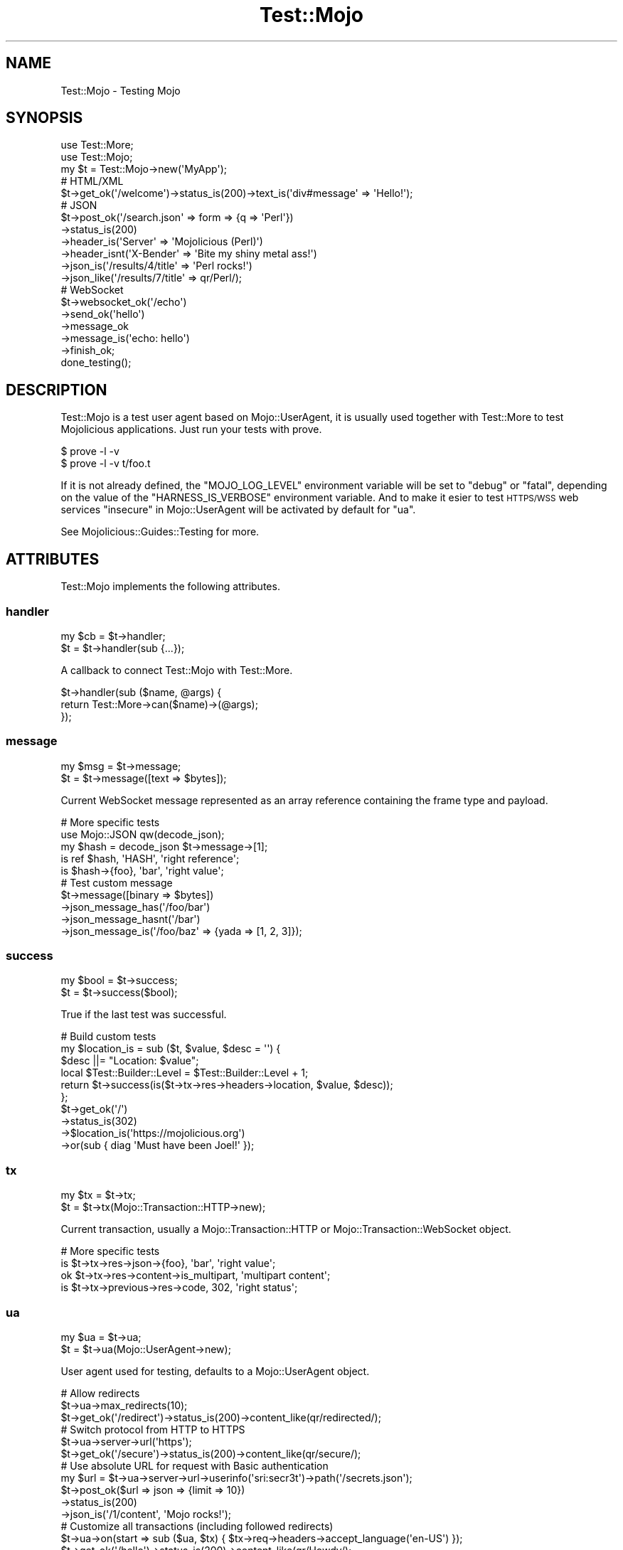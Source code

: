 .\" Automatically generated by Pod::Man 4.14 (Pod::Simple 3.40)
.\"
.\" Standard preamble:
.\" ========================================================================
.de Sp \" Vertical space (when we can't use .PP)
.if t .sp .5v
.if n .sp
..
.de Vb \" Begin verbatim text
.ft CW
.nf
.ne \\$1
..
.de Ve \" End verbatim text
.ft R
.fi
..
.\" Set up some character translations and predefined strings.  \*(-- will
.\" give an unbreakable dash, \*(PI will give pi, \*(L" will give a left
.\" double quote, and \*(R" will give a right double quote.  \*(C+ will
.\" give a nicer C++.  Capital omega is used to do unbreakable dashes and
.\" therefore won't be available.  \*(C` and \*(C' expand to `' in nroff,
.\" nothing in troff, for use with C<>.
.tr \(*W-
.ds C+ C\v'-.1v'\h'-1p'\s-2+\h'-1p'+\s0\v'.1v'\h'-1p'
.ie n \{\
.    ds -- \(*W-
.    ds PI pi
.    if (\n(.H=4u)&(1m=24u) .ds -- \(*W\h'-12u'\(*W\h'-12u'-\" diablo 10 pitch
.    if (\n(.H=4u)&(1m=20u) .ds -- \(*W\h'-12u'\(*W\h'-8u'-\"  diablo 12 pitch
.    ds L" ""
.    ds R" ""
.    ds C` ""
.    ds C' ""
'br\}
.el\{\
.    ds -- \|\(em\|
.    ds PI \(*p
.    ds L" ``
.    ds R" ''
.    ds C`
.    ds C'
'br\}
.\"
.\" Escape single quotes in literal strings from groff's Unicode transform.
.ie \n(.g .ds Aq \(aq
.el       .ds Aq '
.\"
.\" If the F register is >0, we'll generate index entries on stderr for
.\" titles (.TH), headers (.SH), subsections (.SS), items (.Ip), and index
.\" entries marked with X<> in POD.  Of course, you'll have to process the
.\" output yourself in some meaningful fashion.
.\"
.\" Avoid warning from groff about undefined register 'F'.
.de IX
..
.nr rF 0
.if \n(.g .if rF .nr rF 1
.if (\n(rF:(\n(.g==0)) \{\
.    if \nF \{\
.        de IX
.        tm Index:\\$1\t\\n%\t"\\$2"
..
.        if !\nF==2 \{\
.            nr % 0
.            nr F 2
.        \}
.    \}
.\}
.rr rF
.\" ========================================================================
.\"
.IX Title "Test::Mojo 3"
.TH Test::Mojo 3 "2020-09-17" "perl v5.32.0" "User Contributed Perl Documentation"
.\" For nroff, turn off justification.  Always turn off hyphenation; it makes
.\" way too many mistakes in technical documents.
.if n .ad l
.nh
.SH "NAME"
Test::Mojo \- Testing Mojo
.SH "SYNOPSIS"
.IX Header "SYNOPSIS"
.Vb 2
\&  use Test::More;
\&  use Test::Mojo;
\&
\&  my $t = Test::Mojo\->new(\*(AqMyApp\*(Aq);
\&
\&  # HTML/XML
\&  $t\->get_ok(\*(Aq/welcome\*(Aq)\->status_is(200)\->text_is(\*(Aqdiv#message\*(Aq => \*(AqHello!\*(Aq);
\&
\&  # JSON
\&  $t\->post_ok(\*(Aq/search.json\*(Aq => form => {q => \*(AqPerl\*(Aq})
\&    \->status_is(200)
\&    \->header_is(\*(AqServer\*(Aq => \*(AqMojolicious (Perl)\*(Aq)
\&    \->header_isnt(\*(AqX\-Bender\*(Aq => \*(AqBite my shiny metal ass!\*(Aq)
\&    \->json_is(\*(Aq/results/4/title\*(Aq => \*(AqPerl rocks!\*(Aq)
\&    \->json_like(\*(Aq/results/7/title\*(Aq => qr/Perl/);
\&
\&  # WebSocket
\&  $t\->websocket_ok(\*(Aq/echo\*(Aq)
\&    \->send_ok(\*(Aqhello\*(Aq)
\&    \->message_ok
\&    \->message_is(\*(Aqecho: hello\*(Aq)
\&    \->finish_ok;
\&
\&  done_testing();
.Ve
.SH "DESCRIPTION"
.IX Header "DESCRIPTION"
Test::Mojo is a test user agent based on Mojo::UserAgent, it is usually used together with Test::More to test
Mojolicious applications. Just run your tests with prove.
.PP
.Vb 2
\&  $ prove \-l \-v
\&  $ prove \-l \-v t/foo.t
.Ve
.PP
If it is not already defined, the \f(CW\*(C`MOJO_LOG_LEVEL\*(C'\fR environment variable will be set to \f(CW\*(C`debug\*(C'\fR or \f(CW\*(C`fatal\*(C'\fR, depending
on the value of the \f(CW\*(C`HARNESS_IS_VERBOSE\*(C'\fR environment variable. And to make it esier to test \s-1HTTPS/WSS\s0 web services
\&\*(L"insecure\*(R" in Mojo::UserAgent will be activated by default for \*(L"ua\*(R".
.PP
See Mojolicious::Guides::Testing for more.
.SH "ATTRIBUTES"
.IX Header "ATTRIBUTES"
Test::Mojo implements the following attributes.
.SS "handler"
.IX Subsection "handler"
.Vb 2
\&  my $cb = $t\->handler;
\&  $t     = $t\->handler(sub {...});
.Ve
.PP
A callback to connect Test::Mojo with Test::More.
.PP
.Vb 3
\&  $t\->handler(sub ($name, @args) {
\&    return Test::More\->can($name)\->(@args);
\&  });
.Ve
.SS "message"
.IX Subsection "message"
.Vb 2
\&  my $msg = $t\->message;
\&  $t      = $t\->message([text => $bytes]);
.Ve
.PP
Current WebSocket message represented as an array reference containing the frame type and payload.
.PP
.Vb 5
\&  # More specific tests
\&  use Mojo::JSON qw(decode_json);
\&  my $hash = decode_json $t\->message\->[1];
\&  is ref $hash, \*(AqHASH\*(Aq, \*(Aqright reference\*(Aq;
\&  is $hash\->{foo}, \*(Aqbar\*(Aq, \*(Aqright value\*(Aq;
\&
\&  # Test custom message
\&  $t\->message([binary => $bytes])
\&    \->json_message_has(\*(Aq/foo/bar\*(Aq)
\&    \->json_message_hasnt(\*(Aq/bar\*(Aq)
\&    \->json_message_is(\*(Aq/foo/baz\*(Aq => {yada => [1, 2, 3]});
.Ve
.SS "success"
.IX Subsection "success"
.Vb 2
\&  my $bool = $t\->success;
\&  $t       = $t\->success($bool);
.Ve
.PP
True if the last test was successful.
.PP
.Vb 10
\&  # Build custom tests
\&  my $location_is = sub ($t, $value, $desc = \*(Aq\*(Aq) {
\&    $desc ||= "Location: $value";
\&    local $Test::Builder::Level = $Test::Builder::Level + 1;
\&    return $t\->success(is($t\->tx\->res\->headers\->location, $value, $desc));
\&  };
\&  $t\->get_ok(\*(Aq/\*(Aq)
\&    \->status_is(302)
\&    \->$location_is(\*(Aqhttps://mojolicious.org\*(Aq)
\&    \->or(sub { diag \*(AqMust have been Joel!\*(Aq });
.Ve
.SS "tx"
.IX Subsection "tx"
.Vb 2
\&  my $tx = $t\->tx;
\&  $t     = $t\->tx(Mojo::Transaction::HTTP\->new);
.Ve
.PP
Current transaction, usually a Mojo::Transaction::HTTP or Mojo::Transaction::WebSocket object.
.PP
.Vb 4
\&  # More specific tests
\&  is $t\->tx\->res\->json\->{foo}, \*(Aqbar\*(Aq, \*(Aqright value\*(Aq;
\&  ok $t\->tx\->res\->content\->is_multipart, \*(Aqmultipart content\*(Aq;
\&  is $t\->tx\->previous\->res\->code, 302, \*(Aqright status\*(Aq;
.Ve
.SS "ua"
.IX Subsection "ua"
.Vb 2
\&  my $ua = $t\->ua;
\&  $t     = $t\->ua(Mojo::UserAgent\->new);
.Ve
.PP
User agent used for testing, defaults to a Mojo::UserAgent object.
.PP
.Vb 3
\&  # Allow redirects
\&  $t\->ua\->max_redirects(10);
\&  $t\->get_ok(\*(Aq/redirect\*(Aq)\->status_is(200)\->content_like(qr/redirected/);
\&
\&  # Switch protocol from HTTP to HTTPS
\&  $t\->ua\->server\->url(\*(Aqhttps\*(Aq);
\&  $t\->get_ok(\*(Aq/secure\*(Aq)\->status_is(200)\->content_like(qr/secure/);
\&
\&  # Use absolute URL for request with Basic authentication
\&  my $url = $t\->ua\->server\->url\->userinfo(\*(Aqsri:secr3t\*(Aq)\->path(\*(Aq/secrets.json\*(Aq);
\&  $t\->post_ok($url => json => {limit => 10})
\&    \->status_is(200)
\&    \->json_is(\*(Aq/1/content\*(Aq, \*(AqMojo rocks!\*(Aq);
\&
\&  # Customize all transactions (including followed redirects)
\&  $t\->ua\->on(start => sub ($ua, $tx) { $tx\->req\->headers\->accept_language(\*(Aqen\-US\*(Aq) });
\&  $t\->get_ok(\*(Aq/hello\*(Aq)\->status_is(200)\->content_like(qr/Howdy/);
.Ve
.SH "METHODS"
.IX Header "METHODS"
Test::Mojo inherits all methods from Mojo::Base and implements the following new ones.
.SS "app"
.IX Subsection "app"
.Vb 2
\&  my $app = $t\->app;
\&  $t      = $t\->app(Mojolicious\->new);
.Ve
.PP
Access application with \*(L"app\*(R" in Mojo::UserAgent::Server.
.PP
.Vb 2
\&  # Change log level
\&  $t\->app\->log\->level(\*(Aqfatal\*(Aq);
\&
\&  # Test application directly
\&  is $t\->app\->defaults\->{foo}, \*(Aqbar\*(Aq, \*(Aqright value\*(Aq;
\&  ok $t\->app\->routes\->find(\*(Aqecho\*(Aq)\->is_websocket, \*(AqWebSocket route\*(Aq;
\&  my $c = $t\->app\->build_controller;
\&  ok $c\->render(template => \*(Aqfoo\*(Aq), \*(Aqrendering was successful\*(Aq;
\&  is $c\->res\->status, 200, \*(Aqright status\*(Aq;
\&  is $c\->res\->body, \*(AqFoo!\*(Aq, \*(Aqright content\*(Aq;
\&
\&  # Change application behavior
\&  $t\->app\->hook(before_dispatch => sub ($c) {
\&    $c\->render(text => \*(AqThis request did not reach the router.\*(Aq) if $c\->req\->url\->path\->contains(\*(Aq/user\*(Aq);
\&  });
\&  $t\->get_ok(\*(Aq/user\*(Aq)\->status_is(200)\->content_like(qr/not reach the router/);
\&
\&  # Extract additional information
\&  my $stash;
\&  $t\->app\->hook(after_dispatch => sub ($c) { $stash = $c\->stash });
\&  $t\->get_ok(\*(Aq/hello\*(Aq)\->status_is(200);
\&  is $stash\->{foo}, \*(Aqbar\*(Aq, \*(Aqright value\*(Aq;
.Ve
.SS "attr_is"
.IX Subsection "attr_is"
.Vb 2
\&  $t = $t\->attr_is(\*(Aqimg.cat\*(Aq, \*(Aqalt\*(Aq, \*(AqGrumpy cat\*(Aq);
\&  $t = $t\->attr_is(\*(Aqimg.cat\*(Aq, \*(Aqalt\*(Aq, \*(AqGrumpy cat\*(Aq, \*(Aqright alt text\*(Aq);
.Ve
.PP
Checks text content of attribute with \*(L"attr\*(R" in Mojo::DOM at the \s-1CSS\s0 selectors first matching \s-1HTML/XML\s0 element for
exact match with \*(L"at\*(R" in Mojo::DOM.
.SS "attr_isnt"
.IX Subsection "attr_isnt"
.Vb 2
\&  $t = $t\->attr_isnt(\*(Aqimg.cat\*(Aq, \*(Aqalt\*(Aq, \*(AqCalm cat\*(Aq);
\&  $t = $t\->attr_isnt(\*(Aqimg.cat\*(Aq, \*(Aqalt\*(Aq, \*(AqCalm cat\*(Aq, \*(Aqdifferent alt text\*(Aq);
.Ve
.PP
Opposite of \*(L"attr_is\*(R".
.SS "attr_like"
.IX Subsection "attr_like"
.Vb 2
\&  $t = $t\->attr_like(\*(Aqimg.cat\*(Aq, \*(Aqalt\*(Aq, qr/Grumpy/);
\&  $t = $t\->attr_like(\*(Aqimg.cat\*(Aq, \*(Aqalt\*(Aq, qr/Grumpy/, \*(Aqright alt text\*(Aq);
.Ve
.PP
Checks text content of attribute with \*(L"attr\*(R" in Mojo::DOM at the \s-1CSS\s0 selectors first matching \s-1HTML/XML\s0 element for
similar match with \*(L"at\*(R" in Mojo::DOM.
.SS "attr_unlike"
.IX Subsection "attr_unlike"
.Vb 2
\&  $t = $t\->attr_unlike(\*(Aqimg.cat\*(Aq, \*(Aqalt\*(Aq, qr/Calm/);
\&  $t = $t\->attr_unlike(\*(Aqimg.cat\*(Aq, \*(Aqalt\*(Aq, qr/Calm/, \*(Aqdifferent alt text\*(Aq);
.Ve
.PP
Opposite of \*(L"attr_like\*(R".
.SS "content_is"
.IX Subsection "content_is"
.Vb 2
\&  $t = $t\->content_is(\*(Aqworking!\*(Aq);
\&  $t = $t\->content_is(\*(Aqworking!\*(Aq, \*(Aqright content\*(Aq);
.Ve
.PP
Check response content for exact match after retrieving it from \*(L"text\*(R" in Mojo::Message.
.SS "content_isnt"
.IX Subsection "content_isnt"
.Vb 2
\&  $t = $t\->content_isnt(\*(Aqworking!\*(Aq);
\&  $t = $t\->content_isnt(\*(Aqworking!\*(Aq, \*(Aqdifferent content\*(Aq);
.Ve
.PP
Opposite of \*(L"content_is\*(R".
.SS "content_like"
.IX Subsection "content_like"
.Vb 2
\&  $t = $t\->content_like(qr/working!/);
\&  $t = $t\->content_like(qr/working!/, \*(Aqright content\*(Aq);
.Ve
.PP
Check response content for similar match after retrieving it from \*(L"text\*(R" in Mojo::Message.
.SS "content_type_is"
.IX Subsection "content_type_is"
.Vb 2
\&  $t = $t\->content_type_is(\*(Aqtext/html\*(Aq);
\&  $t = $t\->content_type_is(\*(Aqtext/html\*(Aq, \*(Aqright content type\*(Aq);
.Ve
.PP
Check response \f(CW\*(C`Content\-Type\*(C'\fR header for exact match.
.SS "content_type_isnt"
.IX Subsection "content_type_isnt"
.Vb 2
\&  $t = $t\->content_type_isnt(\*(Aqtext/html\*(Aq);
\&  $t = $t\->content_type_isnt(\*(Aqtext/html\*(Aq, \*(Aqdifferent content type\*(Aq);
.Ve
.PP
Opposite of \*(L"content_type_is\*(R".
.SS "content_type_like"
.IX Subsection "content_type_like"
.Vb 2
\&  $t = $t\->content_type_like(qr/text/);
\&  $t = $t\->content_type_like(qr/text/, \*(Aqright content type\*(Aq);
.Ve
.PP
Check response \f(CW\*(C`Content\-Type\*(C'\fR header for similar match.
.SS "content_type_unlike"
.IX Subsection "content_type_unlike"
.Vb 2
\&  $t = $t\->content_type_unlike(qr/text/);
\&  $t = $t\->content_type_unlike(qr/text/, \*(Aqdifferent content type\*(Aq);
.Ve
.PP
Opposite of \*(L"content_type_like\*(R".
.SS "content_unlike"
.IX Subsection "content_unlike"
.Vb 2
\&  $t = $t\->content_unlike(qr/working!/);
\&  $t = $t\->content_unlike(qr/working!/, \*(Aqdifferent content\*(Aq);
.Ve
.PP
Opposite of \*(L"content_like\*(R".
.SS "delete_ok"
.IX Subsection "delete_ok"
.Vb 5
\&  $t = $t\->delete_ok(\*(Aqhttp://example.com/foo\*(Aq);
\&  $t = $t\->delete_ok(\*(Aq/foo\*(Aq);
\&  $t = $t\->delete_ok(\*(Aq/foo\*(Aq => {Accept => \*(Aq*/*\*(Aq} => \*(AqContent!\*(Aq);
\&  $t = $t\->delete_ok(\*(Aq/foo\*(Aq => {Accept => \*(Aq*/*\*(Aq} => form => {a => \*(Aqb\*(Aq});
\&  $t = $t\->delete_ok(\*(Aq/foo\*(Aq => {Accept => \*(Aq*/*\*(Aq} => json => {a => \*(Aqb\*(Aq});
.Ve
.PP
Perform a \f(CW\*(C`DELETE\*(C'\fR request and check for transport errors, takes the same arguments as \*(L"delete\*(R" in Mojo::UserAgent,
except for the callback.
.SS "element_count_is"
.IX Subsection "element_count_is"
.Vb 2
\&  $t = $t\->element_count_is(\*(Aqdiv.foo[x=y]\*(Aq, 5);
\&  $t = $t\->element_count_is(\*(Aqhtml body div\*(Aq, 30, \*(Aqthirty elements\*(Aq);
.Ve
.PP
Checks the number of \s-1HTML/XML\s0 elements matched by the \s-1CSS\s0 selector with \*(L"find\*(R" in Mojo::DOM.
.SS "element_exists"
.IX Subsection "element_exists"
.Vb 2
\&  $t = $t\->element_exists(\*(Aqdiv.foo[x=y]\*(Aq);
\&  $t = $t\->element_exists(\*(Aqhtml head title\*(Aq, \*(Aqhas a title\*(Aq);
.Ve
.PP
Checks for existence of the \s-1CSS\s0 selectors first matching \s-1HTML/XML\s0 element with \*(L"at\*(R" in Mojo::DOM.
.PP
.Vb 7
\&  # Check attribute values
\&  $t\->get_ok(\*(Aq/login\*(Aq)
\&    \->element_exists(\*(Aqlabel[for=email]\*(Aq)
\&    \->element_exists(\*(Aqinput[name=email][type=text][value*="example.com"]\*(Aq)
\&    \->element_exists(\*(Aqlabel[for=pass]\*(Aq)
\&    \->element_exists(\*(Aqinput[name=pass][type=password]\*(Aq)
\&    \->element_exists(\*(Aqinput[type=submit][value]\*(Aq);
.Ve
.SS "element_exists_not"
.IX Subsection "element_exists_not"
.Vb 2
\&  $t = $t\->element_exists_not(\*(Aqdiv.foo[x=y]\*(Aq);
\&  $t = $t\->element_exists_not(\*(Aqhtml head title\*(Aq, \*(Aqhas no title\*(Aq);
.Ve
.PP
Opposite of \*(L"element_exists\*(R".
.SS "finish_ok"
.IX Subsection "finish_ok"
.Vb 3
\&  $t = $t\->finish_ok;
\&  $t = $t\->finish_ok(1000);
\&  $t = $t\->finish_ok(1003 => \*(AqCannot accept data!\*(Aq);
.Ve
.PP
Close WebSocket connection gracefully.
.SS "finished_ok"
.IX Subsection "finished_ok"
.Vb 1
\&  $t = $t\->finished_ok(1000);
.Ve
.PP
Wait for WebSocket connection to be closed gracefully and check status.
.SS "get_ok"
.IX Subsection "get_ok"
.Vb 5
\&  $t = $t\->get_ok(\*(Aqhttp://example.com/foo\*(Aq);
\&  $t = $t\->get_ok(\*(Aq/foo\*(Aq);
\&  $t = $t\->get_ok(\*(Aq/foo\*(Aq => {Accept => \*(Aq*/*\*(Aq} => \*(AqContent!\*(Aq);
\&  $t = $t\->get_ok(\*(Aq/foo\*(Aq => {Accept => \*(Aq*/*\*(Aq} => form => {a => \*(Aqb\*(Aq});
\&  $t = $t\->get_ok(\*(Aq/foo\*(Aq => {Accept => \*(Aq*/*\*(Aq} => json => {a => \*(Aqb\*(Aq});
.Ve
.PP
Perform a \f(CW\*(C`GET\*(C'\fR request and check for transport errors, takes the same arguments as \*(L"get\*(R" in Mojo::UserAgent, except
for the callback.
.PP
.Vb 2
\&  # Run tests against remote host
\&  $t\->get_ok(\*(Aqhttps://docs.mojolicious.org\*(Aq)\->status_is(200);
\&
\&  # Use relative URL for request with Basic authentication
\&  $t\->get_ok(\*(Aq//sri:secr3t@/secrets.json\*(Aq)
\&    \->status_is(200)
\&    \->json_is(\*(Aq/1/content\*(Aq, \*(AqMojo rocks!\*(Aq);
\&
\&  # Run additional tests on the transaction
\&  $t\->get_ok(\*(Aq/foo\*(Aq)\->status_is(200);
\&  is $t\->tx\->res\->dom\->at(\*(Aqinput\*(Aq)\->val, \*(Aqwhatever\*(Aq, \*(Aqright value\*(Aq;
.Ve
.SS "head_ok"
.IX Subsection "head_ok"
.Vb 5
\&  $t = $t\->head_ok(\*(Aqhttp://example.com/foo\*(Aq);
\&  $t = $t\->head_ok(\*(Aq/foo\*(Aq);
\&  $t = $t\->head_ok(\*(Aq/foo\*(Aq => {Accept => \*(Aq*/*\*(Aq} => \*(AqContent!\*(Aq);
\&  $t = $t\->head_ok(\*(Aq/foo\*(Aq => {Accept => \*(Aq*/*\*(Aq} => form => {a => \*(Aqb\*(Aq});
\&  $t = $t\->head_ok(\*(Aq/foo\*(Aq => {Accept => \*(Aq*/*\*(Aq} => json => {a => \*(Aqb\*(Aq});
.Ve
.PP
Perform a \f(CW\*(C`HEAD\*(C'\fR request and check for transport errors, takes the same arguments as \*(L"head\*(R" in Mojo::UserAgent, except
for the callback.
.SS "header_exists"
.IX Subsection "header_exists"
.Vb 2
\&  $t = $t\->header_exists(\*(AqETag\*(Aq);
\&  $t = $t\->header_exists(\*(AqETag\*(Aq, \*(Aqheader exists\*(Aq);
.Ve
.PP
Check if response header exists.
.SS "header_exists_not"
.IX Subsection "header_exists_not"
.Vb 2
\&  $t = $t\->header_exists_not(\*(AqETag\*(Aq);
\&  $t = $t\->header_exists_not(\*(AqETag\*(Aq, \*(Aqheader is missing\*(Aq);
.Ve
.PP
Opposite of \*(L"header_exists\*(R".
.SS "header_is"
.IX Subsection "header_is"
.Vb 2
\&  $t = $t\->header_is(ETag => \*(Aq"abc321"\*(Aq);
\&  $t = $t\->header_is(ETag => \*(Aq"abc321"\*(Aq, \*(Aqright header\*(Aq);
.Ve
.PP
Check response header for exact match.
.SS "header_isnt"
.IX Subsection "header_isnt"
.Vb 2
\&  $t = $t\->header_isnt(Etag => \*(Aq"abc321"\*(Aq);
\&  $t = $t\->header_isnt(ETag => \*(Aq"abc321"\*(Aq, \*(Aqdifferent header\*(Aq);
.Ve
.PP
Opposite of \*(L"header_is\*(R".
.SS "header_like"
.IX Subsection "header_like"
.Vb 2
\&  $t = $t\->header_like(ETag => qr/abc/);
\&  $t = $t\->header_like(ETag => qr/abc/, \*(Aqright header\*(Aq);
.Ve
.PP
Check response header for similar match.
.SS "header_unlike"
.IX Subsection "header_unlike"
.Vb 2
\&  $t = $t\->header_unlike(ETag => qr/abc/);
\&  $t = $t\->header_unlike(ETag => qr/abc/, \*(Aqdifferent header\*(Aq);
.Ve
.PP
Opposite of \*(L"header_like\*(R".
.SS "json_has"
.IX Subsection "json_has"
.Vb 2
\&  $t = $t\->json_has(\*(Aq/foo\*(Aq);
\&  $t = $t\->json_has(\*(Aq/minibar\*(Aq, \*(Aqhas a minibar\*(Aq);
.Ve
.PP
Check if \s-1JSON\s0 response contains a value that can be identified using the given \s-1JSON\s0 Pointer with
Mojo::JSON::Pointer.
.SS "json_hasnt"
.IX Subsection "json_hasnt"
.Vb 2
\&  $t = $t\->json_hasnt(\*(Aq/foo\*(Aq);
\&  $t = $t\->json_hasnt(\*(Aq/minibar\*(Aq, \*(Aqno minibar\*(Aq);
.Ve
.PP
Opposite of \*(L"json_has\*(R".
.SS "json_is"
.IX Subsection "json_is"
.Vb 3
\&  $t = $t\->json_is({foo => [1, 2, 3]});
\&  $t = $t\->json_is(\*(Aq/foo\*(Aq => [1, 2, 3]);
\&  $t = $t\->json_is(\*(Aq/foo/1\*(Aq => 2, \*(Aqright value\*(Aq);
.Ve
.PP
Check the value extracted from \s-1JSON\s0 response using the given \s-1JSON\s0 Pointer with Mojo::JSON::Pointer, which defaults
to the root value if it is omitted.
.SS "json_like"
.IX Subsection "json_like"
.Vb 2
\&  $t = $t\->json_like(\*(Aq/foo/1\*(Aq => qr/^\ed+$/);
\&  $t = $t\->json_like(\*(Aq/foo/1\*(Aq => qr/^\ed+$/, \*(Aqright value\*(Aq);
.Ve
.PP
Check the value extracted from \s-1JSON\s0 response using the given \s-1JSON\s0 Pointer with Mojo::JSON::Pointer for similar
match.
.SS "json_message_has"
.IX Subsection "json_message_has"
.Vb 2
\&  $t = $t\->json_message_has(\*(Aq/foo\*(Aq);
\&  $t = $t\->json_message_has(\*(Aq/minibar\*(Aq, \*(Aqhas a minibar\*(Aq);
.Ve
.PP
Check if \s-1JSON\s0 WebSocket message contains a value that can be identified using the given \s-1JSON\s0 Pointer with
Mojo::JSON::Pointer.
.SS "json_message_hasnt"
.IX Subsection "json_message_hasnt"
.Vb 2
\&  $t = $t\->json_message_hasnt(\*(Aq/foo\*(Aq);
\&  $t = $t\->json_message_hasnt(\*(Aq/minibar\*(Aq, \*(Aqno minibar\*(Aq);
.Ve
.PP
Opposite of \*(L"json_message_has\*(R".
.SS "json_message_is"
.IX Subsection "json_message_is"
.Vb 3
\&  $t = $t\->json_message_is({foo => [1, 2, 3]});
\&  $t = $t\->json_message_is(\*(Aq/foo\*(Aq => [1, 2, 3]);
\&  $t = $t\->json_message_is(\*(Aq/foo/1\*(Aq => 2, \*(Aqright value\*(Aq);
.Ve
.PP
Check the value extracted from \s-1JSON\s0 WebSocket message using the given \s-1JSON\s0 Pointer with Mojo::JSON::Pointer, which
defaults to the root value if it is omitted.
.SS "json_message_like"
.IX Subsection "json_message_like"
.Vb 2
\&  $t = $t\->json_message_like(\*(Aq/foo/1\*(Aq => qr/^\ed+$/);
\&  $t = $t\->json_message_like(\*(Aq/foo/1\*(Aq => qr/^\ed+$/, \*(Aqright value\*(Aq);
.Ve
.PP
Check the value extracted from \s-1JSON\s0 WebSocket message using the given \s-1JSON\s0 Pointer with Mojo::JSON::Pointer for
similar match.
.SS "json_message_unlike"
.IX Subsection "json_message_unlike"
.Vb 2
\&  $t = $t\->json_message_unlike(\*(Aq/foo/1\*(Aq => qr/^\ed+$/);
\&  $t = $t\->json_message_unlike(\*(Aq/foo/1\*(Aq => qr/^\ed+$/, \*(Aqdifferent value\*(Aq);
.Ve
.PP
Opposite of \*(L"json_message_like\*(R".
.SS "json_unlike"
.IX Subsection "json_unlike"
.Vb 2
\&  $t = $t\->json_unlike(\*(Aq/foo/1\*(Aq => qr/^\ed+$/);
\&  $t = $t\->json_unlike(\*(Aq/foo/1\*(Aq => qr/^\ed+$/, \*(Aqdifferent value\*(Aq);
.Ve
.PP
Opposite of \*(L"json_like\*(R".
.SS "message_is"
.IX Subsection "message_is"
.Vb 4
\&  $t = $t\->message_is({binary => $bytes});
\&  $t = $t\->message_is({text   => $bytes});
\&  $t = $t\->message_is(\*(Aqworking!\*(Aq);
\&  $t = $t\->message_is(\*(Aqworking!\*(Aq, \*(Aqright message\*(Aq);
.Ve
.PP
Check WebSocket message for exact match.
.SS "message_isnt"
.IX Subsection "message_isnt"
.Vb 4
\&  $t = $t\->message_isnt({binary => $bytes});
\&  $t = $t\->message_isnt({text   => $bytes});
\&  $t = $t\->message_isnt(\*(Aqworking!\*(Aq);
\&  $t = $t\->message_isnt(\*(Aqworking!\*(Aq, \*(Aqdifferent message\*(Aq);
.Ve
.PP
Opposite of \*(L"message_is\*(R".
.SS "message_like"
.IX Subsection "message_like"
.Vb 4
\&  $t = $t\->message_like({binary => qr/$bytes/});
\&  $t = $t\->message_like({text   => qr/$bytes/});
\&  $t = $t\->message_like(qr/working!/);
\&  $t = $t\->message_like(qr/working!/, \*(Aqright message\*(Aq);
.Ve
.PP
Check WebSocket message for similar match.
.SS "message_ok"
.IX Subsection "message_ok"
.Vb 2
\&  $t = $t\->message_ok;
\&  $t = $t\->message_ok(\*(Aqgot a message\*(Aq);
.Ve
.PP
Wait for next WebSocket message to arrive.
.PP
.Vb 6
\&  # Wait for message and perform multiple tests on it
\&  $t\->websocket_ok(\*(Aq/time\*(Aq)
\&    \->message_ok
\&    \->message_like(qr/\ed+/)
\&    \->message_unlike(qr/\ew+/)
\&    \->finish_ok;
.Ve
.SS "message_unlike"
.IX Subsection "message_unlike"
.Vb 4
\&  $t = $t\->message_unlike({binary => qr/$bytes/});
\&  $t = $t\->message_unlike({text   => qr/$bytes/});
\&  $t = $t\->message_unlike(qr/working!/);
\&  $t = $t\->message_unlike(qr/working!/, \*(Aqdifferent message\*(Aq);
.Ve
.PP
Opposite of \*(L"message_like\*(R".
.SS "new"
.IX Subsection "new"
.Vb 7
\&  my $t = Test::Mojo\->new;
\&  my $t = Test::Mojo\->new(\*(AqMyApp\*(Aq);
\&  my $t = Test::Mojo\->new(\*(AqMyApp\*(Aq, {foo => \*(Aqbar\*(Aq});
\&  my $t = Test::Mojo\->new(Mojo::File\->new(\*(Aq/path/to/myapp.pl\*(Aq));
\&  my $t = Test::Mojo\->new(Mojo::File\->new(\*(Aq/path/to/myapp.pl\*(Aq), {foo => \*(Aqbar\*(Aq});
\&  my $t = Test::Mojo\->new(MyApp\->new);
\&  my $t = Test::Mojo\->new(MyApp\->new, {foo => \*(Aqbar\*(Aq});
.Ve
.PP
Construct a new Test::Mojo object. In addition to a class name or Mojo::File object pointing to the application
script, you can pass along a hash reference with configuration values that will be used to override the application
configuration. The special configuration value \f(CW\*(C`config_override\*(C'\fR will be set in \*(L"config\*(R" in Mojolicious as well, which
is used to disable configuration plugins like Mojolicious::Plugin::Config, Mojolicious::Plugin::JSONConfig and
Mojolicious::Plugin::NotYAMLConfig for tests.
.PP
.Vb 3
\&  # Load application script relative to the "t" directory
\&  use Mojo::File qw(curfile);
\&  my $t = Test::Mojo\->new(curfile\->dirname\->sibling(\*(Aqmyapp.pl\*(Aq));
.Ve
.SS "options_ok"
.IX Subsection "options_ok"
.Vb 5
\&  $t = $t\->options_ok(\*(Aqhttp://example.com/foo\*(Aq);
\&  $t = $t\->options_ok(\*(Aq/foo\*(Aq);
\&  $t = $t\->options_ok(\*(Aq/foo\*(Aq => {Accept => \*(Aq*/*\*(Aq} => \*(AqContent!\*(Aq);
\&  $t = $t\->options_ok(\*(Aq/foo\*(Aq => {Accept => \*(Aq*/*\*(Aq} => form => {a => \*(Aqb\*(Aq});
\&  $t = $t\->options_ok(\*(Aq/foo\*(Aq => {Accept => \*(Aq*/*\*(Aq} => json => {a => \*(Aqb\*(Aq});
.Ve
.PP
Perform a \f(CW\*(C`OPTIONS\*(C'\fR request and check for transport errors, takes the same arguments as \*(L"options\*(R" in Mojo::UserAgent,
except for the callback.
.SS "or"
.IX Subsection "or"
.Vb 1
\&  $t = $t\->or(sub {...});
.Ve
.PP
Execute callback if the value of \*(L"success\*(R" is false.
.PP
.Vb 3
\&  # Diagnostics
\&  $t\->get_ok(\*(Aq/bad\*(Aq)\->or(sub { diag \*(AqMust have been Glen!\*(Aq })
\&    \->status_is(200)\->or(sub { diag $t\->tx\->res\->dom\->at(\*(Aqtitle\*(Aq)\->text });
.Ve
.SS "patch_ok"
.IX Subsection "patch_ok"
.Vb 5
\&  $t = $t\->patch_ok(\*(Aqhttp://example.com/foo\*(Aq);
\&  $t = $t\->patch_ok(\*(Aq/foo\*(Aq);
\&  $t = $t\->patch_ok(\*(Aq/foo\*(Aq => {Accept => \*(Aq*/*\*(Aq} => \*(AqContent!\*(Aq);
\&  $t = $t\->patch_ok(\*(Aq/foo\*(Aq => {Accept => \*(Aq*/*\*(Aq} => form => {a => \*(Aqb\*(Aq});
\&  $t = $t\->patch_ok(\*(Aq/foo\*(Aq => {Accept => \*(Aq*/*\*(Aq} => json => {a => \*(Aqb\*(Aq});
.Ve
.PP
Perform a \f(CW\*(C`PATCH\*(C'\fR request and check for transport errors, takes the same arguments as \*(L"patch\*(R" in Mojo::UserAgent,
except for the callback.
.SS "post_ok"
.IX Subsection "post_ok"
.Vb 5
\&  $t = $t\->post_ok(\*(Aqhttp://example.com/foo\*(Aq);
\&  $t = $t\->post_ok(\*(Aq/foo\*(Aq);
\&  $t = $t\->post_ok(\*(Aq/foo\*(Aq => {Accept => \*(Aq*/*\*(Aq} => \*(AqContent!\*(Aq);
\&  $t = $t\->post_ok(\*(Aq/foo\*(Aq => {Accept => \*(Aq*/*\*(Aq} => form => {a => \*(Aqb\*(Aq});
\&  $t = $t\->post_ok(\*(Aq/foo\*(Aq => {Accept => \*(Aq*/*\*(Aq} => json => {a => \*(Aqb\*(Aq});
.Ve
.PP
Perform a \f(CW\*(C`POST\*(C'\fR request and check for transport errors, takes the same arguments as \*(L"post\*(R" in Mojo::UserAgent, except
for the callback.
.PP
.Vb 3
\&  # Test file upload
\&  my $upload = {foo => {content => \*(Aqbar\*(Aq, filename => \*(Aqbaz.txt\*(Aq}};
\&  $t\->post_ok(\*(Aq/upload\*(Aq => form => $upload)\->status_is(200);
\&
\&  # Test JSON API
\&  $t\->post_ok(\*(Aq/hello.json\*(Aq => json => {hello => \*(Aqworld\*(Aq})
\&    \->status_is(200)
\&    \->json_is({bye => \*(Aqworld\*(Aq});
.Ve
.SS "put_ok"
.IX Subsection "put_ok"
.Vb 5
\&  $t = $t\->put_ok(\*(Aqhttp://example.com/foo\*(Aq);
\&  $t = $t\->put_ok(\*(Aq/foo\*(Aq);
\&  $t = $t\->put_ok(\*(Aq/foo\*(Aq => {Accept => \*(Aq*/*\*(Aq} => \*(AqContent!\*(Aq);
\&  $t = $t\->put_ok(\*(Aq/foo\*(Aq => {Accept => \*(Aq*/*\*(Aq} => form => {a => \*(Aqb\*(Aq});
\&  $t = $t\->put_ok(\*(Aq/foo\*(Aq => {Accept => \*(Aq*/*\*(Aq} => json => {a => \*(Aqb\*(Aq});
.Ve
.PP
Perform a \f(CW\*(C`PUT\*(C'\fR request and check for transport errors, takes the same arguments as \*(L"put\*(R" in Mojo::UserAgent, except
for the callback.
.SS "request_ok"
.IX Subsection "request_ok"
.Vb 1
\&  $t = $t\->request_ok(Mojo::Transaction::HTTP\->new);
.Ve
.PP
Perform request and check for transport errors.
.PP
.Vb 3
\&  # Request with custom method
\&  my $tx = $t\->ua\->build_tx(FOO => \*(Aq/test.json\*(Aq => json => {foo => 1});
\&  $t\->request_ok($tx)\->status_is(200)\->json_is({success => 1});
\&
\&  # Request with custom cookie
\&  my $tx = $t\->ua\->build_tx(GET => \*(Aq/account\*(Aq);
\&  $tx\->req\->cookies({name => \*(Aquser\*(Aq, value => \*(Aqsri\*(Aq});
\&  $t\->request_ok($tx)\->status_is(200)\->text_is(\*(Aqhead > title\*(Aq => \*(AqHello sri\*(Aq);
\&
\&  # Custom WebSocket handshake
\&  my $tx = $t\->ua\->build_websocket_tx(\*(Aq/foo\*(Aq);
\&  $tx\->req\->headers\->remove(\*(AqUser\-Agent\*(Aq);
\&  $t\->request_ok($tx)\->message_ok\->message_is(\*(Aqbar\*(Aq)\->finish_ok;
.Ve
.SS "reset_session"
.IX Subsection "reset_session"
.Vb 1
\&  $t = $t\->reset_session;
.Ve
.PP
Reset user agent session.
.SS "send_ok"
.IX Subsection "send_ok"
.Vb 6
\&  $t = $t\->send_ok({binary => $bytes});
\&  $t = $t\->send_ok({text   => $bytes});
\&  $t = $t\->send_ok({json   => {test => [1, 2, 3]}});
\&  $t = $t\->send_ok([$fin, $rsv1, $rsv2, $rsv3, $op, $payload]);
\&  $t = $t\->send_ok($chars);
\&  $t = $t\->send_ok($chars, \*(Aqsent successfully\*(Aq);
.Ve
.PP
Send message or frame via WebSocket.
.PP
.Vb 6
\&  # Send JSON object as "Text" message
\&  $t\->websocket_ok(\*(Aq/echo.json\*(Aq)
\&    \->send_ok({json => {test => \*(AqI ♥ Mojolicious!\*(Aq}})
\&    \->message_ok
\&    \->json_message_is(\*(Aq/test\*(Aq => \*(AqI ♥ Mojolicious!\*(Aq)
\&    \->finish_ok;
.Ve
.SS "status_is"
.IX Subsection "status_is"
.Vb 2
\&  $t = $t\->status_is(200);
\&  $t = $t\->status_is(200, \*(Aqright status\*(Aq);
.Ve
.PP
Check response status for exact match.
.SS "status_isnt"
.IX Subsection "status_isnt"
.Vb 2
\&  $t = $t\->status_isnt(200);
\&  $t = $t\->status_isnt(200, \*(Aqdifferent status\*(Aq);
.Ve
.PP
Opposite of \*(L"status_is\*(R".
.SS "test"
.IX Subsection "test"
.Vb 1
\&  $t = $t\->test(\*(Aqis\*(Aq, \*(Aqfirst value\*(Aq, \*(Aqsecond value\*(Aq, \*(Aqright value\*(Aq);
.Ve
.PP
Call Test::More functions through \*(L"handler\*(R", used to implement Test::Mojo roles. The result will be stored in
\&\*(L"success\*(R".
.SS "text_is"
.IX Subsection "text_is"
.Vb 2
\&  $t = $t\->text_is(\*(Aqdiv.foo[x=y]\*(Aq => \*(AqHello!\*(Aq);
\&  $t = $t\->text_is(\*(Aqhtml head title\*(Aq => \*(AqHello!\*(Aq, \*(Aqright title\*(Aq);
.Ve
.PP
Checks text content of the \s-1CSS\s0 selectors first matching \s-1HTML/XML\s0 element for exact match with \*(L"at\*(R" in Mojo::DOM.
.SS "text_isnt"
.IX Subsection "text_isnt"
.Vb 2
\&  $t = $t\->text_isnt(\*(Aqdiv.foo[x=y]\*(Aq => \*(AqHello!\*(Aq);
\&  $t = $t\->text_isnt(\*(Aqhtml head title\*(Aq => \*(AqHello!\*(Aq, \*(Aqdifferent title\*(Aq);
.Ve
.PP
Opposite of \*(L"text_is\*(R".
.SS "text_like"
.IX Subsection "text_like"
.Vb 2
\&  $t = $t\->text_like(\*(Aqdiv.foo[x=y]\*(Aq => qr/Hello/);
\&  $t = $t\->text_like(\*(Aqhtml head title\*(Aq => qr/Hello/, \*(Aqright title\*(Aq);
.Ve
.PP
Checks text content of the \s-1CSS\s0 selectors first matching \s-1HTML/XML\s0 element for similar match with \*(L"at\*(R" in Mojo::DOM.
.SS "text_unlike"
.IX Subsection "text_unlike"
.Vb 2
\&  $t = $t\->text_unlike(\*(Aqdiv.foo[x=y]\*(Aq => qr/Hello/);
\&  $t = $t\->text_unlike(\*(Aqhtml head title\*(Aq => qr/Hello/, \*(Aqdifferent title\*(Aq);
.Ve
.PP
Opposite of \*(L"text_like\*(R".
.SS "websocket_ok"
.IX Subsection "websocket_ok"
.Vb 3
\&  $t = $t\->websocket_ok(\*(Aqhttp://example.com/echo\*(Aq);
\&  $t = $t\->websocket_ok(\*(Aq/echo\*(Aq);
\&  $t = $t\->websocket_ok(\*(Aq/echo\*(Aq => {DNT => 1} => [\*(Aqv1.proto\*(Aq]);
.Ve
.PP
Open a WebSocket connection with transparent handshake, takes the same arguments as \*(L"websocket\*(R" in Mojo::UserAgent,
except for the callback.
.PP
.Vb 6
\&  # WebSocket with permessage\-deflate compression
\&  $t\->websocket_ok(\*(Aq/\*(Aq => {\*(AqSec\-WebSocket\-Extensions\*(Aq => \*(Aqpermessage\-deflate\*(Aq})
\&    \->send_ok(\*(Aqy\*(Aq x 50000)
\&    \->message_ok
\&    \->message_is(\*(Aqz\*(Aq x 50000)
\&    \->finish_ok;
.Ve
.SH "SEE ALSO"
.IX Header "SEE ALSO"
Mojolicious, Mojolicious::Guides, <https://mojolicious.org>.

